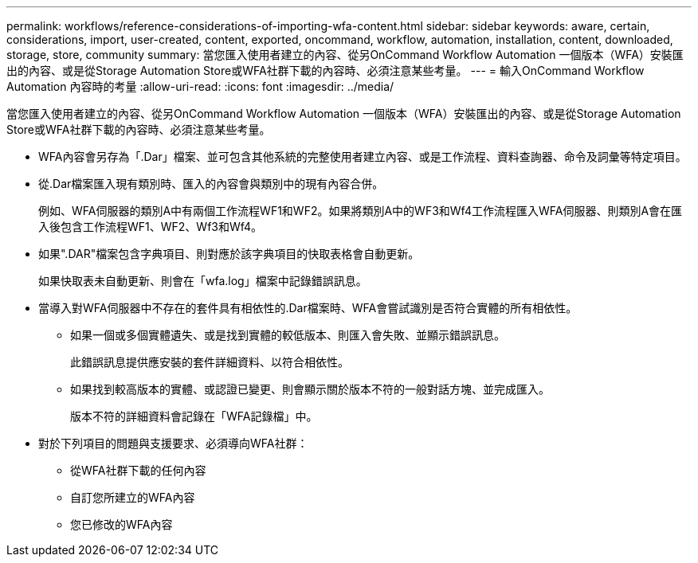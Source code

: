 ---
permalink: workflows/reference-considerations-of-importing-wfa-content.html 
sidebar: sidebar 
keywords: aware, certain, considerations, import, user-created, content, exported, oncommand, workflow, automation, installation, content, downloaded, storage, store, community 
summary: 當您匯入使用者建立的內容、從另OnCommand Workflow Automation 一個版本（WFA）安裝匯出的內容、或是從Storage Automation Store或WFA社群下載的內容時、必須注意某些考量。 
---
= 輸入OnCommand Workflow Automation 內容時的考量
:allow-uri-read: 
:icons: font
:imagesdir: ../media/


[role="lead"]
當您匯入使用者建立的內容、從另OnCommand Workflow Automation 一個版本（WFA）安裝匯出的內容、或是從Storage Automation Store或WFA社群下載的內容時、必須注意某些考量。

* WFA內容會另存為「.Dar」檔案、並可包含其他系統的完整使用者建立內容、或是工作流程、資料查詢器、命令及詞彙等特定項目。
* 從.Dar檔案匯入現有類別時、匯入的內容會與類別中的現有內容合併。
+
例如、WFA伺服器的類別A中有兩個工作流程WF1和WF2。如果將類別A中的WF3和Wf4工作流程匯入WFA伺服器、則類別A會在匯入後包含工作流程WF1、WF2、Wf3和Wf4。

* 如果".DAR"檔案包含字典項目、則對應於該字典項目的快取表格會自動更新。
+
如果快取表未自動更新、則會在「wfa.log」檔案中記錄錯誤訊息。

* 當導入對WFA伺服器中不存在的套件具有相依性的.Dar檔案時、WFA會嘗試識別是否符合實體的所有相依性。
+
** 如果一個或多個實體遺失、或是找到實體的較低版本、則匯入會失敗、並顯示錯誤訊息。
+
此錯誤訊息提供應安裝的套件詳細資料、以符合相依性。

** 如果找到較高版本的實體、或認證已變更、則會顯示關於版本不符的一般對話方塊、並完成匯入。
+
版本不符的詳細資料會記錄在「WFA記錄檔」中。



* 對於下列項目的問題與支援要求、必須導向WFA社群：
+
** 從WFA社群下載的任何內容
** 自訂您所建立的WFA內容
** 您已修改的WFA內容



